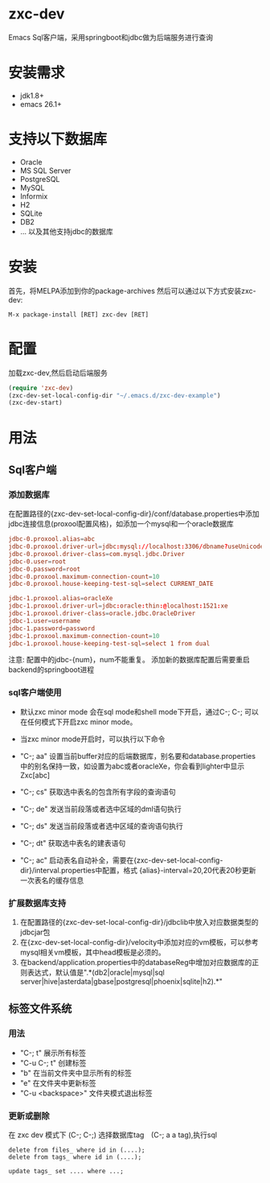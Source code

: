 * zxc-dev
  Emacs Sql客户端，采用springboot和jdbc做为后端服务进行查询
* 安装需求
  - jdk1.8+
  - emacs 26.1+
* 支持以下数据库
  - Oracle
  - MS SQL Server
  - PostgreSQL
  - MySQL
  - Informix
  - H2
  - SQLite
  - DB2
  - ... 以及其他支持jdbc的数据库
* 安装
  首先，将MELPA添加到你的package-archives
  然后可以通过以下方式安装zxc-dev:
  #+BEGIN_SRC
  M-x package-install [RET] zxc-dev [RET]
  #+END_SRC
* 配置
  加载zxc-dev,然后启动后端服务
  #+BEGIN_SRC lisp
  (require 'zxc-dev)
  (zxc-dev-set-local-config-dir "~/.emacs.d/zxc-dev-example")
  (zxc-dev-start)
  #+END_SRC
* 用法
** Sql客户端
*** 添加数据库
    在配置路径的{zxc-dev-set-local-config-dir}/conf/database.properties中添加jdbc连接信息(proxool配置风格)，如添加一个mysql和一个oracle数据库
    #+BEGIN_SRC conf
    jdbc-0.proxool.alias=abc
    jdbc-0.proxool.driver-url=jdbc:mysql://localhost:3306/dbname?useUnicode=true&characterEncoding=UTF-8
    jdbc-0.proxool.driver-class=com.mysql.jdbc.Driver
    jdbc-0.user=root
    jdbc-0.password=root
    jdbc-0.proxool.maximum-connection-count=10
    jdbc-0.proxool.house-keeping-test-sql=select CURRENT_DATE

    jdbc-1.proxool.alias=oracleXe
    jdbc-1.proxool.driver-url=jdbc:oracle:thin:@localhost:1521:xe
    jdbc-1.proxool.driver-class=oracle.jdbc.OracleDriver
    jdbc-1.user=username
    jdbc-1.password=password
    jdbc-1.proxool.maximum-connection-count=10
    jdbc-1.proxool.house-keeping-test-sql=select 1 from dual
    #+END_SRC

    注意:
    配置中的jdbc-{num}，num不能重复。
    添加新的数据库配置后需要重启backend的springboot进程
*** sql客户端使用
    - 默认zxc minor mode 会在sql mode和shell mode下开启，通过C-; C-; 可以在任何模式下开启zxc minor mode。
    - 当zxc minor mode开启时，可以执行以下命令
    - "C-; aa" 设置当前buffer对应的后端数据库，别名要和database.properties中的别名保持一致，如设置为abc或者oracleXe，你会看到lighter中显示Zxc[abc]
    - "C-; cs" 获取选中表名的包含所有字段的查询语句

    - "C-; de" 发送当前段落或者选中区域的dml语句执行
    - "C-; ds" 发送当前段落或者选中区域的查询语句执行
    - "C-; dt" 获取选中表名的建表语句
    - "C-; ac" 启动表名自动补全，需要在{zxc-dev-set-local-config-dir}/interval.properties中配置，格式 {alias}-interval=20,20代表20秒更新一次表名的缓存信息

    [[file:screenshot/screen1.png][file:screenshot/screen1.png]]

    [[file:screenshot/screen2.png][file:screenshot/screen2.png]]
*** 扩展数据库支持
    1. 在配置路径的{zxc-dev-set-local-config-dir}/jdbclib中放入对应数据类型的jdbcjar包
    2. 在{zxc-dev-set-local-config-dir}/velocity中添加对应的vm模板，可以参考mysql相关vm模板，其中head模板是必须的。
    3. 在backend/application.properties中的databaseReg中增加对应数据库的正则表达式，默认值是".*(db2|oracle|mysql|sql server|hive|asterdata|gbase|postgresql|phoenix|sqlite|h2).*"
** 标签文件系统
*** 用法
    + "C-; t" 展示所有标签
    + "C-u C-; t" 创建标签
    + "b" 在当前文件夹中显示所有的标签
    + "e" 在文件夹中更新标签
    + "C-u <backspace>" 文件夹模式退出标签

    [[file:screenshot/screen3.png][file:screenshot/screen3.png]]

    [[file:screenshot/screen4.png][file:screenshot/screen4.png]]

    [[file:screenshot/screen5.png][file:screenshot/screen5.png]]

    [[file:screenshot/screen6.png][file:screenshot/screen6.png]]

    [[file:screenshot/screen7.png][file:screenshot/screen7.png]]
*** 更新或删除
    在 zxc dev 模式下 (C-; C-;)
    选择数据库tag　(C-; a a tag),执行sql
    #+BEGIN_SRC
    delete from files_ where id in (....);
    delete from tags_ where id in (....);

    update tags_ set .... where ...;
    #+END_SRC
